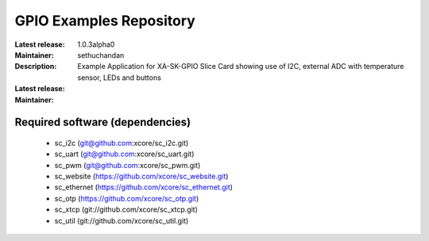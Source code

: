 GPIO Examples Repository
.................................

:Latest release: 1.0.3alpha0
:Maintainer: sethuchandan
:Description: Example Application for XA-SK-GPIO Slice Card showing use of I2C, external ADC with temperature sensor, LEDs and buttons


:Latest release:
:Maintainer:

Required software (dependencies)
================================

  * sc_i2c (git@github.com:xcore/sc_i2c.git)
  * sc_uart (git@github.com:xcore/sc_uart.git)
  * sc_pwm (git@github.com:xcore/sc_pwm.git)
  * sc_website (https://github.com/xcore/sc_website.git)
  * sc_ethernet (https://github.com/xcore/sc_ethernet.git)
  * sc_otp (https://github.com/xcore/sc_otp.git)
  * sc_xtcp (git://github.com/xcore/sc_xtcp.git)
  * sc_util (git://github.com/xcore/sc_util.git)

